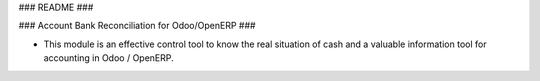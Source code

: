 ### README ###


### Account Bank Reconciliation for Odoo/OpenERP ###

* This module is an effective control tool to know the real situation of cash and a valuable information tool for accounting in Odoo / OpenERP.





